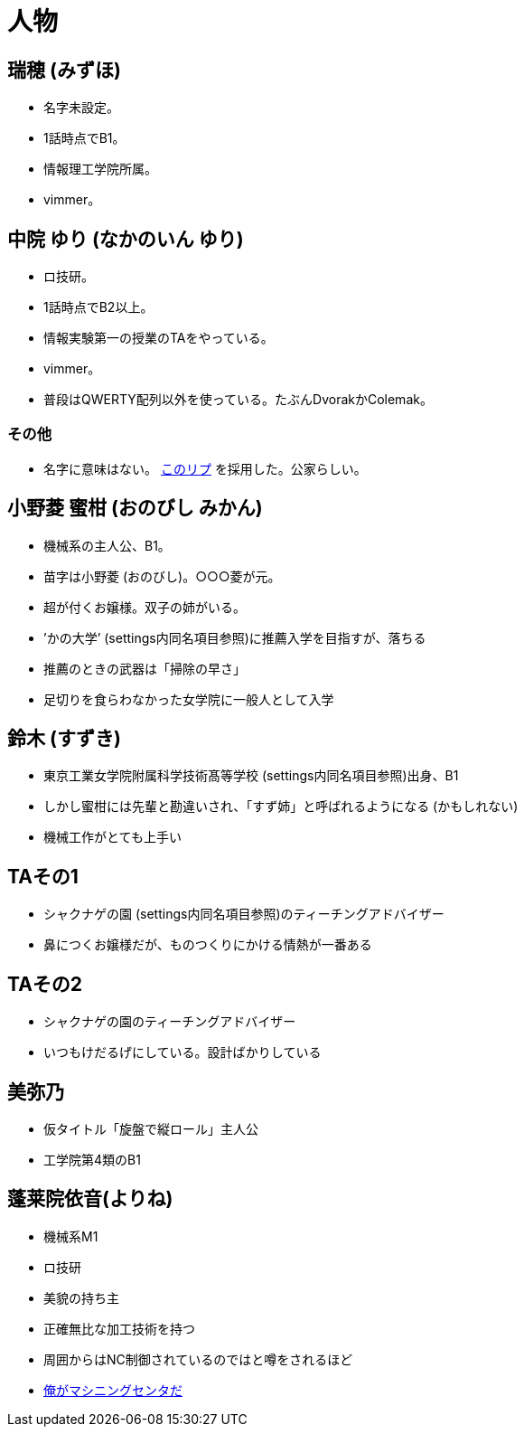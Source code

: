 = 人物

== 瑞穂 (みずほ)
- 名字未設定。
- 1話時点でB1。
- 情報理工学院所属。
- vimmer。

== 中院 ゆり (なかのいん ゆり)
- ロ技研。
- 1話時点でB2以上。
- 情報実験第一の授業のTAをやっている。
- vimmer。
- 普段はQWERTY配列以外を使っている。たぶんDvorakかColemak。

=== その他
- 名字に意味はない。 link:https://twitter.com/ymduu/status/700719639030996992[このリプ] を採用した。公家らしい。

== 小野菱 蜜柑 (おのびし みかん)
- 機械系の主人公、B1。
- 苗字は小野菱 (おのびし)。○○○菱が元。
- 超が付くお嬢様。双子の姉がいる。
- ’かの大学’ (settings内同名項目参照)に推薦入学を目指すが、落ちる
- 推薦のときの武器は「掃除の早さ」
- 足切りを食らわなかった女学院に一般人として入学

== 鈴木 (すずき)
- 東京工業女学院附属科学技術髙等学校 (settings内同名項目参照)出身、B1
- しかし蜜柑には先輩と勘違いされ、「すず姉」と呼ばれるようになる (かもしれない)
- 機械工作がとても上手い

== TAその1
- シャクナゲの園 (settings内同名項目参照)のティーチングアドバイザー
- 鼻につくお嬢様だが、ものつくりにかける情熱が一番ある

== TAその2
- シャクナゲの園のティーチングアドバイザー
- いつもけだるげにしている。設計ばかりしている

== 美弥乃
- 仮タイトル「旋盤で縦ロール」主人公
- 工学院第4類のB1

== 蓬莱院依音(よりね)
- 機械系M1
- ロ技研
- 美貌の持ち主
- 正確無比な加工技術を持つ
- 周囲からはNC制御されているのではと噂をされるほど
- https://twitter.com/cation04/status/695545866745032704[俺がマシニングセンタだ]
